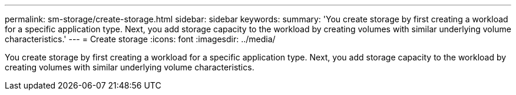 ---
permalink: sm-storage/create-storage.html
sidebar: sidebar
keywords: 
summary: 'You create storage by first creating a workload for a specific application type. Next, you add storage capacity to the workload by creating volumes with similar underlying volume characteristics.'
---
= Create storage
:icons: font
:imagesdir: ../media/

[.lead]
You create storage by first creating a workload for a specific application type. Next, you add storage capacity to the workload by creating volumes with similar underlying volume characteristics.
